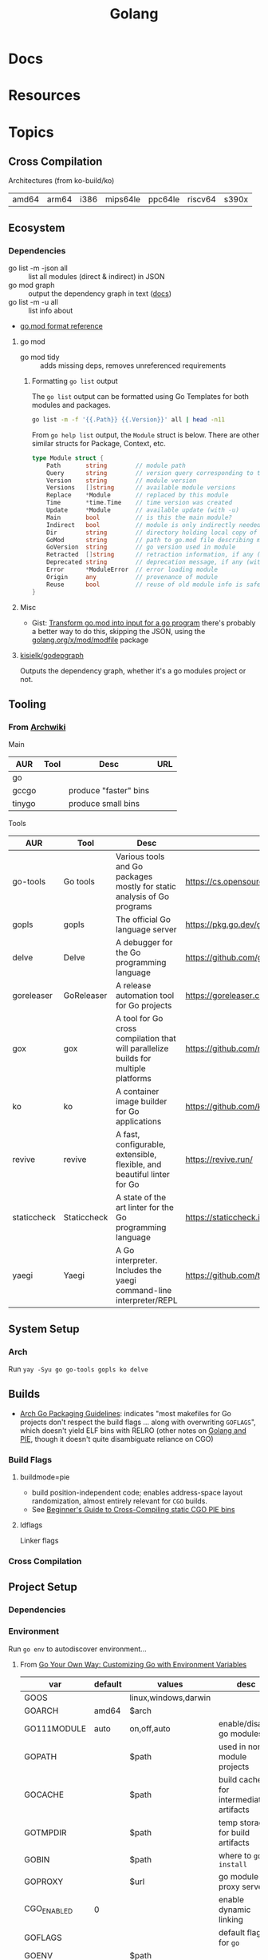 :PROPERTIES:
:ID:       abd2d6e9-fe5b-4ba4-8533-0e5a3d174743
:END:
#+TITLE: Golang
#+DESCRIPTION: Go
#+TAGS:

* Docs

* Resources


* Topics
** Cross Compilation

Architectures (from ko-build/ko)

| amd64 | arm64 | i386 | mips64le | ppc64le | riscv64 | s390x |

** Ecosystem

*** Dependencies

+ go list -m -json all :: list all modules (direct & indirect) in JSON
+ go mod graph :: output the dependency graph in text ([[https://go.dev/ref/mod#go-mod-graph][docs]])
+ go list -m -u all :: list info about
+ [[https://go.dev/doc/modules/gomod-ref][go.mod format reference]]

**** go mod

+ go mod tidy :: adds missing deps, removes unreferenced requirements

***** Formatting =go list= output

The =go list= output can be formatted using Go Templates for both modules and
packages.

#+begin_src sh :dir (identity go-d2)
go list -m -f '{{.Path}} {{.Version}}' all | head -n11
#+end_src

#+RESULTS:
| oss.terrastruct.com/d2         |                                      |
| cdr.dev/slog                   | v1.4.2-0.20221206192828-e4803b10ae17 |
| cloud.google.com/go            | v0.26.0                              |
| gioui.org                      | v0.2.0                               |
| gioui.org/cpu                  | v0.0.0-20220412190645-f1e9e8c3b1f7   |
| gioui.org/shader               | v1.0.6                               |
| gioui.org/x                    | v0.2.0                               |
| git.sr.ht/~sbinet/gg           | v0.5.0                               |
| github.com/BurntSushi/toml     | v0.3.1                               |
| github.com/PuerkitoBio/goquery | v1.8.1                               |
| github.com/ajstarks/svgo       | v0.0.0-20211024235047-1546f124cd8b   |

From =go help list= output, the =Module= struct is below. There are other
similar structs for Package, Context, etc.

#+begin_src go
type Module struct {
	Path       string        // module path
	Query      string        // version query corresponding to this version
	Version    string        // module version
	Versions   []string      // available module versions
	Replace    *Module       // replaced by this module
	Time       *time.Time    // time version was created
	Update     *Module       // available update (with -u)
	Main       bool          // is this the main module?
	Indirect   bool          // module is only indirectly needed by main module
	Dir        string        // directory holding local copy of files, if any
	GoMod      string        // path to go.mod file describing module, if any
	GoVersion  string        // go version used in module
	Retracted  []string      // retraction information, if any (with -retracted or -u)
	Deprecated string        // deprecation message, if any (with -u)
	Error      *ModuleError  // error loading module
	Origin     any           // provenance of module
	Reuse      bool          // reuse of old module info is safe
}
#+end_src


**** Misc

+ Gist: [[https://gist.github.com/mehmetron/2e21703a9942ff66552ad87772ac26e5][Transform go.mod into input for a go program]] there's probably a better
  way to do this, skipping the JSON, using the [[https://pkg.go.dev/golang.org/x/mod/modfile][golang.org/x/mod/modfile]] package

**** [[https://github.com/kisielk/godepgraph][kisielk/godepgraph]]

Outputs the dependency graph, whether it's a go modules project or not.

** Tooling

*** From [[https://wiki.archlinux.org/title/Go#Tools][Archwiki]]

Main

| AUR    | Tool | Desc                  | URL |
|--------+------+-----------------------+-----|
| go     |      |                       |     |
| gccgo  |      | produce "faster" bins |     |
| tinygo |      | produce small bins    |     |

Tools

| AUR         | Tool        | Desc                                                                                | URL                                         |
|-------------+-------------+-------------------------------------------------------------------------------------+---------------------------------------------|
| go-tools    | Go tools    | Various tools and Go packages mostly for static analysis of Go programs             | https://cs.opensource.google/go/x/tools     |
| gopls       | gopls       | The official Go language server                                                     | https://pkg.go.dev/golang.org/x/tools/gopls |
| delve       | Delve       | A debugger for the Go programming language                                          | https://github.com/go-delve/delve           |
| goreleaser  | GoReleaser  | A release automation tool for Go projects                                           | https://goreleaser.com/                     |
| gox         | gox         | A tool for Go cross compilation that will parallelize builds for multiple platforms | https://github.com/mitchellh/gox            |
| ko          | ko          | A container image builder for Go applications                                       | https://github.com/ko-build/ko              |
| revive      | revive      | A fast, configurable, extensible, flexible, and beautiful linter for Go             | https://revive.run/                         |
| staticcheck | Staticcheck | A state of the art linter for the Go programming language                           | https://staticcheck.io/                     |
| yaegi       | Yaegi       | A Go interpreter. Includes the yaegi command-line interpreter/REPL                  | https://github.com/traefik/yaegi            |

** System Setup

*** Arch

Run =yay -Syu go go-tools gopls ko delve=

** Builds

+ [[https://wiki.archlinux.org/title/Go_package_guidelines#Flags_and_build_options][Arch Go Packaging Guidelines]]: indicates "most makefiles for Go projects don't
  respect the build flags ... along with overwriting =GOFLAGS=", which doesn't
  yield ELF bins with RELRO (other notes on [[https://groups.google.com/g/golang-nuts/c/cXhRsmNsMwo][Golang and PIE]], though it doesn't
  quite disambiguate reliance on CGO)

*** Build Flags

**** buildmode=pie

+ build position-independent code; enables address-space layout randomization,
  almost entirely relevant for =CGO= builds.
+ See [[https://dubo-dubon-duponey.medium.com/a-beginners-guide-to-cross-compiling-static-cgo-pie-binaries-golang-1-16-792eea92d5aa][Beginner's Guide to Cross-Compiling static CGO PIE bins]]

**** ldflags

Linker flags

*** Cross Compilation


** Project Setup

*** Dependencies

*** Environment

Run =go env= to autodiscover environment...

**** From [[https://medium.com/@souravchoudhary0306/go-your-own-way-customizing-go-with-environment-variables-3e47c880fe34][Go Your Own Way: Customizing Go with Environment Variables]]

| var         | default | values               | desc                                   |
|-------------+---------+----------------------+----------------------------------------|
| GOOS        |         | linux,windows,darwin |                                        |
| GOARCH      | amd64   | $arch                |                                        |
|-------------+---------+----------------------+----------------------------------------|
| GO111MODULE | auto    | on,off,auto          | enable/disable go modules              |
| GOPATH      |         | $path                | used in non-module projects            |
|-------------+---------+----------------------+----------------------------------------|
| GOCACHE     |         | $path                | build cache for intermediate artifacts |
| GOTMPDIR    |         | $path                | temp storage for build artifacts       |
|-------------+---------+----------------------+----------------------------------------|
| GOBIN       |         | $path                | where to =go install=                  |
| GOPROXY     |         | $url                 | go module proxy server                 |
|-------------+---------+----------------------+----------------------------------------|
| CGO_ENABLED | 0       |                      | enable dynamic linking                 |
| GOFLAGS     |         |                      | default flags for =go=                 |
| GOENV       |         | $path                |                                        |
|-------------+---------+----------------------+----------------------------------------|
| GOTRACEBACK |         | all                  | panic detail for =go run=              |
| GODEBUG     |         | $caps                | debug capabilities for =go run=        |

+ set =GOOS= and =GOARCH= to crosscompile

Useful =GOFLAGS= (from above article)

| flag                       | desc                                            |
|----------------------------+-------------------------------------------------|
| -v                         | verbose output                                  |
| -o $dir                    | output directory                                |
| -tags=mytag                | enable/disable build tags (c-macros, in effect) |
| -ldflags '-s -w' -trimpath | LDFLAGS to pass to =ld= or linker.              |
| -buildmode=shared          | produce a shared library                        |
| -p 2                       | set number of processes for =go test=           |
| GOARCH=arm64 GOOS=linux    | set environment variables for =go build=        |

Go Debug

| cap              | desc                                |
|------------------+-------------------------------------|
| gctrace=1        | GC tracing                          |
| allocfreetrace=1 | track memory allocations            |
| gctraceback=1    | show goroutine stack frame on crash |
| 1                | enable CPU profiling                |

****

** CGO
*** On Nix


*** On Guix

I grepped across many channels and found only one reference to =CGO_ENABLED=0=,
so I'm going to assume that it's not so easy

**** Building d2

This would require =npx= and [[https://github.com/terrastruct/d2/blob/7269d3000feeb8745f3952edb2edea3048742590/make.sh#L19][playwright]] to run the tests. Although it seems
=CGO_ENABLED=0= is set in the [[https://github.com/terrastruct/d2/blob/7269d3000feeb8745f3952edb2edea3048742590/ci/release/_build.sh#L17-L19][d2 ci/release/_build.sh script]], the binary is not
static and, on arch, requires these shared libs:

#+begin_src sh :results output table
ldd `which d2` | tr '	' ' ' |\
    sed -e 's/(.*)//' |\
    sed -e 's/^.*\([-a-zA-Z0-9./]+\)/\1/' |\
    sed -e 's/.=>./ /' |\
    sed -e 's/^ +//'
#+end_src

#+RESULTS:
| linux-vdso.so.1             |                                 |
| libresolv.so.2              | /usr/lib/libresolv.so.2         |
| libc.so.6                   | /usr/lib/libc.so.6              |
| /lib64/ld-linux-x86-64.so.2 | /usr/lib64/ld-linux-x86-64.so.2 |

* Issues
** CGO
*** Builds
**** vDSO issues in a dynamically linked Go program (patched)

I've rolled the =step-kms-plugin= binary into a Guix package and used the
Nonguix =binary-build-system= to call =patchelf= in order to fix the =rpath= (I
think). I've done this on other binaries and it's worked just fine after some
testing. However, nothing I do with =step-kms-plugin= gets me any closer to
figuring out the problems.

Both =step= and =step-ca= are statically linked. I've checked that all the
dependencies are covered, though =linux-vdso= is a virtual shared library
injected into most (all?) processes. According to the [[https://marcan.st/2017/12/debugging-an-evil-go-runtime-bug/][Debugging an evil Go
runtime bug]], Go handles this differently.

Here are the dynamically linked libraries and they all seem to be
covered. However, I get the feeling that I'm having an issue with
=vDSO=. Running =ltrace -tt -e '*@*'= or with any of the libraries specified
returns nothing ... at least not before the segfault. =strace= doesn't really
net any useful information.

#+begin_example
ldd `which step-kms-plugin`

  linux-vdso.so.1 (0x00007ffd65d9a000)
	libresolv.so.2 => /gnu/store/8ykrm18fj12jsi340iybf9sj14bljlpn-gcc-toolchain-11.3.0/lib/libresolv.so.2 (0x00007640cf659000)
	libpcsclite.so.1 => /gnu/store/ndlpdjw9kjdx1rglfjka8v6ix57g964z-pcsc-lite-1.9.8/lib/libpcsclite.so.1 (0x00007640cf64c000)
	libdl.so.2 => /gnu/store/8ykrm18fj12jsi340iybf9sj14bljlpn-gcc-toolchain-11.3.0/lib/libdl.so.2 (0x00007640cf647000)
	libpthread.so.0 => /gnu/store/8ykrm18fj12jsi340iybf9sj14bljlpn-gcc-toolchain-11.3.0/lib/libpthread.so.0 (0x00007640cf642000)
	libc.so.6 => /gnu/store/8ykrm18fj12jsi340iybf9sj14bljlpn-gcc-toolchain-11.3.0/lib/libc.so.6 (0x00007640cf446000)
	libgcc_s.so.1 => /gnu/store/6ncav55lbk5kqvwwflrzcr41hp5jbq0c-gcc-11.3.0-lib/lib/libgcc_s.so.1 (0x00007640cf42a000)
	/gnu/store/ln6hxqjvz6m9gdd9s97pivlqck7hzs99-glibc-2.35/lib/ld-linux-x86-64.so.2 => /usr/lib64/ld-linux-x86-64.so.2 (0x00007640cf66e000)
#+end_example

And the =ldd= output for the original release:

#+begin_example
linux-vdso.so.1 (0x000075abcd32f000)
libresolv.so.2 => /usr/lib/libresolv.so.2 (0x000075abcd2c8000)
libpcsclite.so.1 => /usr/lib/libpcsclite.so.1 (0x000075abcd2bc000)
libdl.so.2 => /usr/lib/libdl.so.2 (0x000075abcd2b7000)
libpthread.so.0 => /usr/lib/libpthread.so.0 (0x000075abcd2b2000)
libc.so.6 => /usr/lib/libc.so.6 (0x000075abcd0d0000)
/lib64/ld-linux-x86-64.so.2 => /usr/lib64/ld-linux-x86-64.so.2 (0x000075abcd331000)
#+end_example


I'm not sure I need =libgcc_s.so.1= but I believe the =patchelf= output was
failing without it.

***** Next steps

+ This may be an issue with how =CGO= links dependencies.
+ Apparently, Go typically links dependencies statically. Using =delve= to debug
  may not be straightfoward if it's =CGO=.
+ Review [[https://git.sr.ht/~andir/nixpkgs/tree/master/item/pkgs/tools/security/step-kms-plugin/default.nix][nixpkgs build for step-kms-plugin]]

Actually, I can get the binary to work by downloading the Step KMS Plugin build
and manually using =patchelf --set-rpath $PCSC_LITE_RPATH
./step-kms-plugin=. Running =ldd= shows that everything just falls through to
the =glib= shared libs on my system.

***** Incompatible glibc interpreter

It seems that if the Nonguix =binary-build-system= patches the interpreter (or
maybe something else), then I get the segfault.

+ On Arch, I have =glib2 2.80.0-2= which has recently caused problems with
  =shared-mime-info=

+ Guix will package =glibc 2.35=, but the nonguix =binary-build-system= will
  ultimately point the =ld-linux-x86-64= to =/usr/lib64/ld-linux-x86-64.so.2=

The article [[https://medium.com/obscure-system/rpath-vs-runpath-883029b17c45][rpath vs runpath]] shows how to debug the =LD_LIBRARY_PATH= search

+ Running =env LD_LIBRARY_PATH=/gnu/store/a1b2c3 ldd `which step-kms-plugin`=
  doesn't seem to work

I don't have time at the moment, but I'm fairly sure the tool will work from
within my =usb-gpg-tools= system.


* Roam
+ [[id:4cdfd5a2-08db-4816-ab24-c044f2ff1dd9][Programming]]
